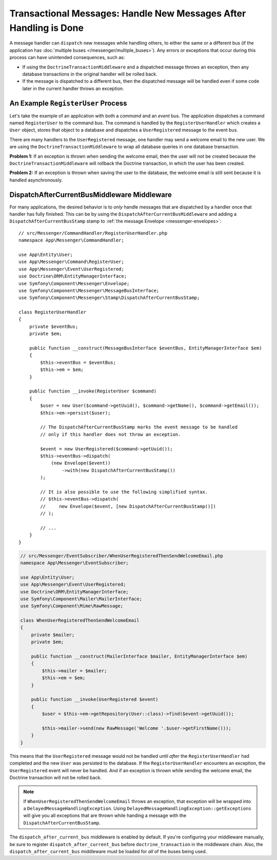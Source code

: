 .. index::
    single: Messenger; Record messages; Transaction messages

Transactional Messages: Handle New Messages After Handling is Done
==================================================================

A message handler can ``dispatch`` new messages while handling others, to either the
same or a different bus (if the application has
:doc:`multiple buses </messenger/multiple_buses>`). Any errors or exceptions that
occur during this process can have unintended consequences, such as:

- If using the ``DoctrineTransactionMiddleware`` and a dispatched message throws
  an exception, then any database transactions in the original handler will be
  rolled back.
- If the message is dispatched to a different bus, then the dispatched message
  will be handled even if some code later in the current handler throws an
  exception.

An Example ``RegisterUser`` Process
-----------------------------------

Let's take the example of an application with both a *command* and an *event*
bus. The application dispatches a command named ``RegisterUser`` to the command
bus. The command is handled by the ``RegisterUserHandler`` which creates a
``User`` object, stores that object to a database and dispatches a
``UserRegistered`` message to the event bus.

There are many handlers to the ``UserRegistered`` message, one handler may send
a welcome email to the new user. We are using the ``DoctrineTransactionMiddleware``
to wrap all database queries in one database transaction.

**Problem 1:** If an exception is thrown when sending the welcome email, then
the user will not be created because the ``DoctrineTransactionMiddleware`` will
rollback the Doctrine transaction, in which the user has been created.

**Problem 2:** If an exception is thrown when saving the user to the database,
the welcome email is still sent because it is handled asynchronously.

DispatchAfterCurrentBusMiddleware Middleware
--------------------------------------------

For many applications, the desired behavior is to *only* handle messages that
are dispatched by a handler once that handler has fully finished. This can be by
using the ``DispatchAfterCurrentBusMiddleware`` and adding a
``DispatchAfterCurrentBusStamp`` stamp to :ref:`the message Envelope <messenger-envelopes>`::

    // src/Messenger/CommandHandler/RegisterUserHandler.php
    namespace App\Messenger\CommandHandler;

    use App\Entity\User;
    use App\Messenger\Command\RegisterUser;
    use App\Messenger\Event\UserRegistered;
    use Doctrine\ORM\EntityManagerInterface;
    use Symfony\Component\Messenger\Envelope;
    use Symfony\Component\Messenger\MessageBusInterface;
    use Symfony\Component\Messenger\Stamp\DispatchAfterCurrentBusStamp;

    class RegisterUserHandler
    {
        private $eventBus;
        private $em;

        public function __construct(MessageBusInterface $eventBus, EntityManagerInterface $em)
        {
            $this->eventBus = $eventBus;
            $this->em = $em;
        }

        public function __invoke(RegisterUser $command)
        {
            $user = new User($command->getUuid(), $command->getName(), $command->getEmail());
            $this->em->persist($user);

            // The DispatchAfterCurrentBusStamp marks the event message to be handled
            // only if this handler does not throw an exception.

            $event = new UserRegistered($command->getUuid());
            $this->eventBus->dispatch(
                (new Envelope($event))
                    ->with(new DispatchAfterCurrentBusStamp())
            );

            // It is also possible to use the following simplified syntax.
            // $this->eventBus->dispatch(
            //     new Envelope($event, [new DispatchAfterCurrentBusStamp()])
            // );

            // ...
        }
    }

.. code-block:: php

    // src/Messenger/EventSubscriber/WhenUserRegisteredThenSendWelcomeEmail.php
    namespace App\Messenger\EventSubscriber;

    use App\Entity\User;
    use App\Messenger\Event\UserRegistered;
    use Doctrine\ORM\EntityManagerInterface;
    use Symfony\Component\Mailer\MailerInterface;
    use Symfony\Component\Mime\RawMessage;

    class WhenUserRegisteredThenSendWelcomeEmail
    {
        private $mailer;
        private $em;

        public function __construct(MailerInterface $mailer, EntityManagerInterface $em)
        {
            $this->mailer = $mailer;
            $this->em = $em;
        }

        public function __invoke(UserRegistered $event)
        {
            $user = $this->em->getRepository(User::class)->find($event->getUuid());

            $this->mailer->send(new RawMessage('Welcome '.$user->getFirstName()));
        }
    }

This means that the ``UserRegistered`` message would not be handled until
*after* the ``RegisterUserHandler`` had completed and the new ``User`` was
persisted to the database. If the ``RegisterUserHandler`` encounters an
exception, the ``UserRegistered`` event will never be handled. And if an
exception is thrown while sending the welcome email, the Doctrine transaction
will not be rolled back.

.. note::

    If ``WhenUserRegisteredThenSendWelcomeEmail`` throws an exception, that
    exception will be wrapped into a ``DelayedMessageHandlingException``. Using
    ``DelayedMessageHandlingException::getExceptions`` will give you all
    exceptions that are thrown while handing a message with the
    ``DispatchAfterCurrentBusStamp``.

The ``dispatch_after_current_bus`` middleware is enabled by default. If you're
configuring your middleware manually, be sure to register
``dispatch_after_current_bus`` before ``doctrine_transaction`` in the middleware
chain. Also, the ``dispatch_after_current_bus`` middleware must be loaded for
*all* of the buses being used.
